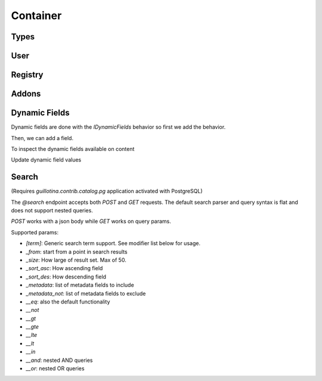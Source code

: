 Container
=========


.. ignored http call below to make sure we have a container
.. http:gapi::
   :hidden:
   :path: /db
   :path_spec: /(db)
   :method: POST
   :basic_auth: root:root
   :headers: Content-Type: application/json
   :body: {"@type": "Container", "id": "container"}

.. http:gapi::
   :path_spec: /(db)/(container)
   :path: /db/container
   :basic_auth: root:root


Types
-----

.. http:gapi::
   :path_spec: /(db)/(container)/@types
   :path: /db/container/@types
   :basic_auth: root:root


.. http:gapi::
   :path_spec: /(db)/(container)/@types/(type_name)
   :path: /db/container/@types/Item
   :basic_auth: root:root



User
----

.. http:gapi::
   :path_spec: /(db)/(container)/@user
   :path: /db/container/@user
   :basic_auth: root:root


Registry
--------


.. http:gapi::
   :path_spec: /(db)/(container)/@registry
   :path: /db/container/@registry
   :basic_auth: root:root


.. http:gapi::
   :path_spec: /(db)/(container)/@registry
   :method: POST
   :path: /db/container/@registry
   :basic_auth: root:root
   :body: {"interface": "guillotina.documentation.IRegistryData"}


.. http:gapi::
   :path_spec: /(db)/(container)/@registry/(key)
   :method: PATCH
   :path: /db/container/@registry/guillotina.documentation.IRegistryData.foobar
   :basic_auth: root:root
   :body: {"value": "something"}


.. http:gapi::
   :path_spec: /(db)/(container)/@registry/(key)
   :path: /db/container/@registry/guillotina.documentation.IRegistryData.foobar
   :basic_auth: root:root



Addons
------

.. http:gapi::
   :path_spec: /(db)/(container)/@addons
   :path: /db/container/@addons
   :basic_auth: root:root


.. http:gapi::
   :path_spec: /(db)/(container)/@addons
   :path: /db/container/@addons
   :method: POST
   :basic_auth: root:root
   :body: {"id": "docaddon"}


.. http:gapi::
   :path_spec: /(db)/(container)/@addons
   :path: /db/container/@addons
   :method: DELETE
   :basic_auth: root:root
   :body: {"id": "docaddon"}



Dynamic Fields
--------------

Dynamic fields are done with the `IDynamicFields` behavior so
first we add the behavior.

.. http:gapi::
   :path_spec: /(db)/(container)/@behaviors
   :path: /db/container/@behaviors
   :method: PATCH
   :basic_auth: root:root
   :body: {"behavior": "guillotina.behaviors.dynamic.IDynamicFields"}


Then, we can add a field.

.. http:gapi::
   :path_spec: /(db)/(container)
   :path: /db/container
   :method: PATCH
   :basic_auth: root:root
   :body: {
      "guillotina.behaviors.dynamic.IDynamicFields": {
         "fields": {
            "foobar": {
               "title": "Hello field",
               "type": "text"
            }
         }
      }}


To inspect the dynamic fields available on content

.. http:gapi::
   :path_spec: /(db)/(container)/@dynamic-fields
   :path: /db/container/@dynamic-fields
   :method: GET
   :basic_auth: root:root



Update dynamic field values

.. http:gapi::
   :path_spec: /(db)/(container)/(id)
   :path: /db/container
   :method: POST
   :basic_auth: root:root
   :body: {
      "@type": "Item",
      "id": "foobar-fields",
      "@behaviors": ["guillotina.behaviors.dynamic.IDynamicFieldValues"]}


.. http:gapi::
   :path_spec: /(db)/(container)/(id)
   :path: /db/container/foobar-fields
   :method: PATCH
   :basic_auth: root:root
   :body: {
         "guillotina.behaviors.dynamic.IDynamicFieldValues": {
            "values": {
               "op": "update",
               "value": [{
                  "key": "foobar",
                  "value": "value"
               }]
            }
         }
      }


.. http:gapi::
   :path_spec: /(db)/(container)/(id)
   :path: /db/container/foobar-fields?include=guillotina.behaviors.dynamic.IDynamicFieldValues
   :method: GET
   :basic_auth: root:root


Search
------

(Requires `guillotina.contrib.catalog.pg` application activated with PostgreSQL)

The `@search` endpoint accepts both `POST` and `GET` requests. The default search
parser and query syntax is flat and does not support nested queries.

`POST` works with a json body while `GET` works on query params.

Supported params:

- `[term]`: Generic search term support. See modifier list below for usage.
- `_from`: start from a point in search results
- `_size`: How large of result set. Max of 50.
- `_sort_asc`: How ascending field
- `_sort_des`: How descending field
- `_metadata`: list of metadata fields to include
- `_metadata_not`: list of metadata fields to exclude

- `__eq`: also the default functionality
- `__not`
- `__gt`
- `__gte`
- `__lte`
- `__lt`
- `__in`
- `__and`: nested AND queries
- `__or`: nested OR queries


.. http:gapi::
   :path_spec: /(db)/(container)/@search
   :path: /db/container/@search
   :method: POST
   :basic_auth: root:root
   :body: {
         "type_name": "Item",
         "_from": 10,
         "_size": 5,
         "modification_date__gt": "2019-06-15T18:37:31.008359+00:00",
         "_sort_asc": "modification_date",
         "_metadata": "title,description"
      }
